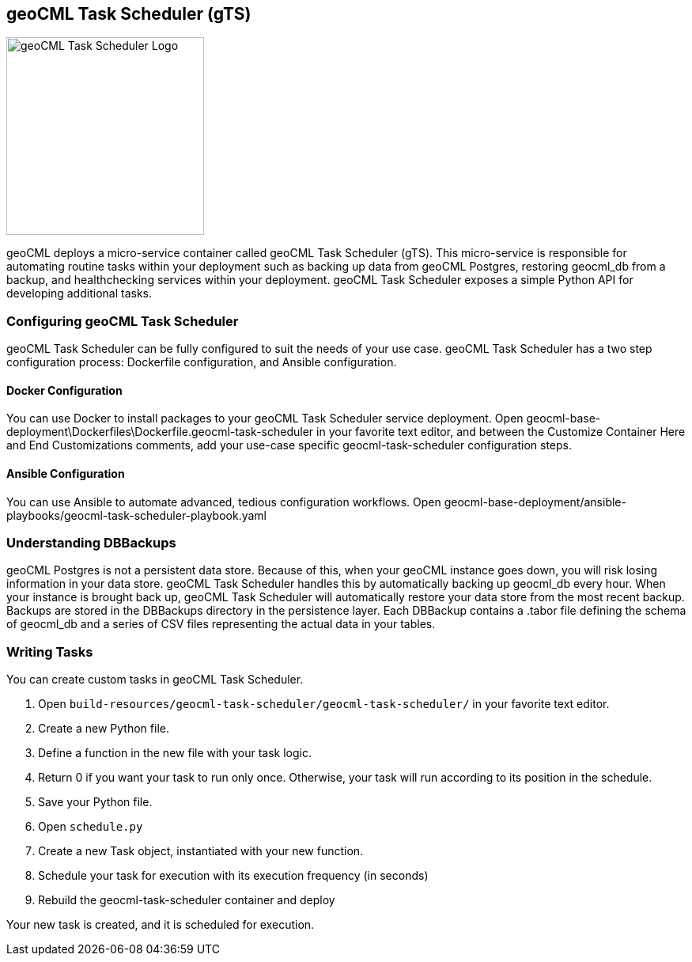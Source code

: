 == geoCML Task Scheduler (gTS)

image::geoCML-Task-Scheduler-Logo.png["geoCML Task Scheduler Logo", 250, 250]

geoCML deploys a micro-service container called geoCML Task Scheduler (gTS). This micro-service is responsible for automating routine tasks within your deployment such as backing up data from geoCML Postgres, restoring geocml_db from a backup, and healthchecking services within your deployment. geoCML Task Scheduler exposes a simple Python API for developing additional tasks.

=== Configuring geoCML Task Scheduler

geoCML Task Scheduler can be fully configured to suit the needs of your use case. geoCML Task Scheduler has a two step configuration process: Dockerfile configuration, and Ansible configuration.

==== Docker Configuration

You can use Docker to install packages to your geoCML Task Scheduler service deployment. Open geocml-base-deployment\Dockerfiles\Dockerfile.geocml-task-scheduler in your favorite text editor, and between the Customize Container Here and End Customizations comments, add your use-case specific geocml-task-scheduler configuration steps.

==== Ansible Configuration

You can use Ansible to automate advanced, tedious configuration workflows. Open geocml-base-deployment/ansible-playbooks/geocml-task-scheduler-playbook.yaml

=== Understanding DBBackups

geoCML Postgres is not a persistent data store. Because of this, when your geoCML instance goes down, you will risk losing information in your data store. geoCML Task Scheduler handles this by automatically backing up geocml_db every hour. When your instance is brought back up, geoCML Task Scheduler will automatically restore your data store from the most recent backup. Backups are stored in the DBBackups directory in the persistence layer. Each DBBackup contains a .tabor file defining the schema of geocml_db and a series of CSV files representing the actual data in your tables.

=== Writing Tasks

You can create custom tasks in geoCML Task Scheduler.

1. Open `build-resources/geocml-task-scheduler/geocml-task-scheduler/` in your favorite text editor.
2. Create a new Python file.
3. Define a function in the new file with your task logic.
4. Return 0 if you want your task to run only once. Otherwise, your task will run according to its position in the schedule.
5. Save your Python file.
6. Open `schedule.py`
7. Create a new Task object, instantiated with your new function.
8. Schedule your task for execution with its execution frequency (in seconds)
9. Rebuild the geocml-task-scheduler container and deploy

Your new task is created, and it is scheduled for execution.
